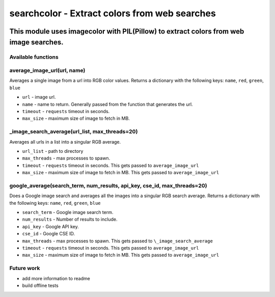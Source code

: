 ==============================================
searchcolor - Extract colors from web searches
==============================================

|version| |github| |python35| |license| |format|

.. |version| image:: https://img.shields.io/pypi/v/searchcolor.svg
    :target: https://pypi.python.org/pypi/searchcolor
.. |python35| image:: https://img.shields.io/badge/Python-3.5-brightgreen.svg
    :target: https://www.python.org/
.. |license| image:: https://img.shields.io/badge/License-MIT-blue.svg
    :target: https://github.com/Tathorack/searchcolor/blob/master/LICENSE.md
.. |github| image:: https://img.shields.io/github/tag/Tathorack/searchcolor.svg
   :target: https://github.com/Tathorack/searchcolor
.. |format| image:: https://img.shields.io/pypi/format/searchcolor.svg
    :target: https://pypi.python.org/pypi/searchcolor

---------------------------------------------------------------------------------------
This module uses imagecolor with PIL(Pillow) to extract colors from web image searches.
---------------------------------------------------------------------------------------

Available functions
===================
average_image_url(url, name)
============================
Averages a single image from a url into RGB color values. Returns a dictionary with the following keys: ``name``, ``red``, ``green``, ``blue``

* ``url`` - image url.
* ``name`` - name to return. Generally passed from the function that generates the url.
* ``timeout`` - ``requests`` timeout in seconds.
* ``max_size`` - maximum size of image to fetch in MB.


\_image_search_average(url_list, max_threads=20)
================================================
Averages all urls in a list into a singular RGB average.

* ``url_list`` - path to directory
* ``max_threads`` - max processes to spawn.
* ``timeout`` - ``requests`` timeout in seconds. This gets passed to ``average_image_url``
* ``max_size`` - maximum size of image to fetch in MB. This gets passed to ``average_image_url``

google_average(search_term, num_results, api_key, cse_id, max_threads=20)
=========================================================================
Does a Google image search and averages all the images into a singular RGB search average. Returns a dictionary with the following keys: ``name``, ``red``, ``green``, ``blue``

* ``search_term`` - Google image search term.
* ``num_results`` - Number of results to include.
* ``api_key`` - Google API key.
* ``cse_id`` - Google CSE ID.
* ``max_threads`` - max processes to spawn. This gets passed to ``\_image_search_average``
* ``timeout`` - ``requests`` timeout in seconds. This gets passed to ``average_image_url``
* ``max_size`` - maximum size of image to fetch in MB. This gets passed to ``average_image_url``

Future work
===========
* add more information to readme
* build offline tests


